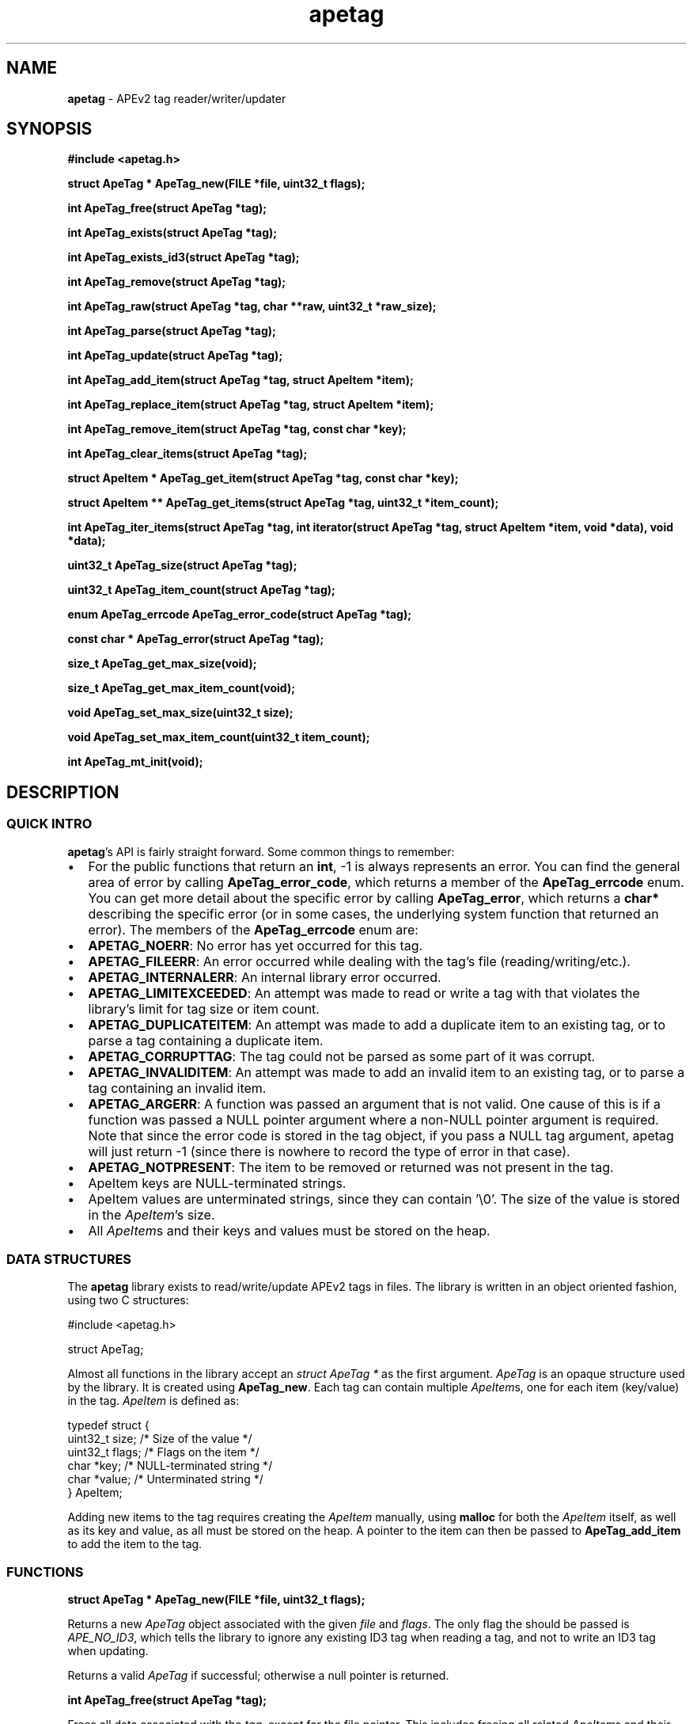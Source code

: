 .TH apetag 3 "2012-07-03"
.SH NAME
.B apetag
\- APEv2 tag reader/writer/updater
.SH SYNOPSIS
.B #include <apetag.h>
.P
.B struct ApeTag * ApeTag_new(FILE *file, uint32_t flags);
.P
.B int ApeTag_free(struct ApeTag *tag);
.P
.B int ApeTag_exists(struct ApeTag *tag);
.P
.B int ApeTag_exists_id3(struct ApeTag *tag);
.P
.B int ApeTag_remove(struct ApeTag *tag);
.P
.B int ApeTag_raw(struct ApeTag *tag, char **raw, uint32_t *raw_size);
.P
.B int ApeTag_parse(struct ApeTag *tag);
.P
.B int ApeTag_update(struct ApeTag *tag);
.P
.B int ApeTag_add_item(struct ApeTag *tag, struct ApeItem *item);
.P
.B int ApeTag_replace_item(struct ApeTag *tag, struct ApeItem *item);
.P
.B int ApeTag_remove_item(struct ApeTag *tag, const char *key);
.P
.B int ApeTag_clear_items(struct ApeTag *tag);
.P
.B struct ApeItem * ApeTag_get_item(struct ApeTag *tag, const char *key);
.P
.B struct ApeItem ** ApeTag_get_items(struct ApeTag *tag, uint32_t *item_count);
.P
.B int ApeTag_iter_items(struct ApeTag *tag, int iterator(struct ApeTag *tag, struct ApeItem *item, void *data), void *data);
.P
.B uint32_t ApeTag_size(struct ApeTag *tag);
.P
.B uint32_t ApeTag_item_count(struct ApeTag *tag);
.P
.B enum ApeTag_errcode ApeTag_error_code(struct ApeTag *tag);
.P
.B const char * ApeTag_error(struct ApeTag *tag);
.P
.B size_t ApeTag_get_max_size(void);
.P
.B size_t ApeTag_get_max_item_count(void);
.P
.B void ApeTag_set_max_size(uint32_t size);
.P
.B void ApeTag_set_max_item_count(uint32_t item_count);
.P
.B int ApeTag_mt_init(void);
.SH DESCRIPTION
.SS QUICK INTRO
.BR apetag 's
API is fairly straight forward.  Some common things to remember:
.IP \(bu 2
For the public functions that return an
.BR int ,
-1 is always represents an error.
You can find the general area of error by calling
.BR ApeTag_error_code ,
which returns a member of the
.B ApeTag_errcode
enum.
You can get more detail about the specific error by calling
.BR ApeTag_error ,
which returns a
.B char*
describing the specific error (or in some cases, the underlying system function
that returned an error).
The members of the
.B ApeTag_errcode
enum are:
.IP \(bu 4
.BR APETAG_NOERR :
No error has yet occurred for this tag.
.IP \(bu 4
.BR APETAG_FILEERR :
An error occurred while dealing with the tag's file (reading/writing/etc.).
.IP \(bu 4
.BR APETAG_INTERNALERR :
An internal library error occurred.
.IP \(bu 4
.BR APETAG_LIMITEXCEEDED :
An attempt was made to read or write a tag with that violates the library's
limit for tag size or item count.
.IP \(bu 4
.BR APETAG_DUPLICATEITEM :
An attempt was made to add a duplicate item to an existing tag, or to parse
a tag containing a duplicate item.
.IP \(bu 4
.BR APETAG_CORRUPTTAG :
The tag could not be parsed as some part of it was corrupt.
.IP \(bu 4
.BR APETAG_INVALIDITEM :
An attempt was made to add an invalid item to an existing tag, or to parse
a tag containing an invalid item.
.IP \(bu 4
.BR APETAG_ARGERR :
A function was passed an argument that is not valid.
One cause of this is if a function was passed a NULL pointer argument
where a non-NULL pointer argument is required.
Note that since the error code is stored in the tag object, if you pass a
NULL tag argument, apetag will just return -1 (since there is nowhere to
record the type of error in that case).
.IP \(bu 4
.BR APETAG_NOTPRESENT :
The item to be removed or returned was not present in the tag.
.IP \(bu 2
ApeItem keys are NULL-terminated strings.
.IP \(bu 2
ApeItem values are unterminated strings, since they can contain '\\0'.
The size of the value is stored in the
.IR ApeItem 's
size.  
.IP \(bu 2
All
.IR ApeItem s
and their keys and values must be stored on the heap.
.SS DATA STRUCTURES
The
.B apetag
library exists to read/write/update APEv2 tags in files. 
The library is written in an object oriented fashion, 
using two C structures:
.P
#include <apetag.h>
.P
struct ApeTag;
.br
.P
Almost all functions in the library accept an 
.I struct ApeTag *
as the first argument.
.I ApeTag
is an opaque structure used by the library.
It is created using
.BR "ApeTag_new" .
Each tag can contain multiple
.IR ApeItem s,
one for each item (key/value) in the tag.
.I ApeItem
is defined as:
.P
typedef struct {
    uint32_t size;        /* Size of the value */
    uint32_t flags;       /* Flags on the item */
    char *key;            /* NULL-terminated string */
    char *value;          /* Unterminated string */
.br
} ApeItem;
.P
Adding new items to the tag requires creating the 
.I ApeItem
manually,
using 
.B malloc
for both the 
.I ApeItem
itself, as well as its key and value,
as all must be stored on the heap.  A pointer to the item can then be passed to 
.BR ApeTag_add_item 
to add the item to the tag.
.SS FUNCTIONS
.B struct ApeTag * ApeTag_new(FILE *file, uint32_t flags);
.P
Returns a new
.IR ApeTag
object associated with the given 
.I file
and
.IR flags .
The only flag the should be passed is
.IR APE_NO_ID3 ,
which tells the library to ignore any existing ID3 tag when reading
a tag, and not to write an ID3 tag when updating.
.P
Returns a valid 
.I ApeTag
if successful; otherwise a null pointer is returned.
.P
.B int ApeTag_free(struct ApeTag *tag);
.P
Frees all data associated with the
.IR tag ,
except for the file pointer.
This includes freeing all related 
.IR ApeItem s
and their keys and values.
Since you pass the file pointer to 
.BR ApeTag_new ,
you are expected to free it yourself.
.P
Returns 0 if successful, and -1 if there were errors.
Note that you can't call
.BR ApeTag_error
on error, as the
.I tag
has already been freed.
.P
.B int ApeTag_exists(struct ApeTag *tag);
.P
Checks if the file associated with 
.I tag
already contains a valid APE tag.
.P
Returns 1 if an APE tag exists, 0 if it does not, -1 on error.  
.P
.B int ApeTag_exists_id3(struct ApeTag *tag);
.P
Checks if the file associated with 
.I tag
already contains a valid ID3v1 tag.
.P
Returns 1 if an ID3v1 tag exists, 0 if it does not, -1 on error.  
.P
.B int ApeTag_remove(struct ApeTag *tag);
.P
Removes the APE tag from the file associated with 
.IR tag ,
if the file has one.
.P
This function parses the header and footer of the tag and will error instead
of removing a tag if the header or footer of the tag is corrupt.
.P
Returns 1 if the tag doesn't exist, 0 if it does exist and the tag was
removed successfully, -1 on error. 
.P
.B int ApeTag_raw(struct ApeTag *tag, char **raw, uint32_t *raw_size);
.P
Sets
.IR *raw
to the raw data for the entire tag (including ID3v1 data if an ID3v1 would
also be written), and sets
.IR raw_size
to the the length of the raw data.
.P
The caller is responsible for
freeing 
.IR *raw.
.P
Returns 0 on success, -1 on error.
.P
.B int ApeTag_parse(struct ApeTag *tag);
.P
Parses the tag to get the actual items.  This should be called before
.BR ApeTag_add_item
and
.BR ApeTag_update ,
unless you don't care about the existing items in the file (i.e. you are
just replacing the entire tag with new items).
.P
This is basically the same as calling
.BR ApeTag_add_item
manually with each item already in the tag.
.P
Returns 0 on success, -1 on error.
.P
.B int ApeTag_update(struct ApeTag *tag);
.P
Writes the new tag data (what
.BR ApeTag_raw
would return) to the
.IR FILE *
passed to
.BR ApeTag_new ,
replacing the current tag.
Note that
.BR ApeTag_parse
should be called before this method, unless you want to want to replace
the current tag (if one exists) with a completely new tag.
.P
Writes an ID3v1 tag as well as an APEv2 tag unless the 
.I APE_NO_ID3
flag is used or the file already has an APEv2
tag but doesn't have an ID3v1 tag.  
.P
Returns 0 on success, -1 on error.
.P
.B int ApeTag_add_item(struct ApeTag *tag, struct ApeItem *item);
.P
Adds a item to the tag.
The item cannot already exist in the tag, otherwise it will return
an error without changing the item.
The
.I item
itself, as well as 
.I item->key
and 
.IR item->value ,
must be created on the heap, as they are all freed when calling 
.BR ApeTag_free , 
.BR ApeTag_clear_items ,
or
.BR ApeTag_remove_item .
.P
Returns 0 on success, -1 on error.
.P
.B int ApeTag_replace_item(struct ApeTag *tag, struct ApeItem *item);
.P
If an item with the matching key does not already exist in the tag,
this is the same as
.BR ApeTag_add_item .
Otherwise, if the item already exists, remove the existing item
and replace it with the given item.
.P
Returns 0 on success if the item doesn't exist, 1 on success if it already
existed, -1 on error.
.P
.B int ApeTag_remove_item(struct ApeTag *tag, const char *key);
.P
Removes the item with a matching key from the tag.
.P
Returns 0 on success, 1 if the item did not exist in the tag, -1 on error.
.P
.B int ApeTag_clear_items(struct ApeTag *tag);
.P
Frees all items stored in the tag.
.P
Returns 0 on success, -1 on error.
.P
.B struct ApeItem * ApeTag_get_item(struct ApeTag *tag, const char *key);
.P
Returns a pointer to the item matching the given key.
If there is no matching item, NULL is returned and the error code is set
to 
.BR APETAG_NOTPRESENT .
For other errors, NULL is returned and the error code is set appropriately.
.P
The returned pointer should not be freed by the caller.
.P
.B struct ApeItem ** ApeTag_get_items(struct ApeTag *tag, uint32_t *item_count);
.P
Returns a array of 
.BR ApeItem* s
for all items in the tag.
The array returned is unsorted and items returned are not necessarily returned
in the order they are stored in the file.
If
.BR item_count
is not NULL, it is set to the number of items in the array.
The returned array is always terminated by NULL, and always contains at least
1 item (which is NULL if the tag has no items).
.P
It is the caller's responsibility to free the returned array, but the individual
items in the array should not be freed by the caller.
.P
Returns 0 on success, -1 on error.
.P
.B int ApeTag_iter_items(struct ApeTag *tag, int iterator(struct ApeTag *tag, struct ApeItem *item, void *data), void *data);
.P
Iterates over all of the items in the tag.
For each item in the tag, calls the iterator function with the tag,
a pointer to the item, and the data pointer passed to the function.
The data pointer is not used by the library, but it allows the iterator
function to communicate back to the calling function.
.P
The iterator function should return 0 to continue iteration.  Any other value
will signal the library to stop iterating.
.P
Returns 0 if iteration completed successfully, 1 if the iteration was
terminated early, and -1 if there was an error.
.P
.B uint32_t ApeTag_size(struct ApeTag *tag);
.P
Returns the current size of the tag in the file, if a tag exists.
.BR ApeTag_exists
should be called before calling this method.
Note this does not reflect the size of the tag that will be written to file
if you've modified the tag's items.
This also does not include the size of the any ID3v1 tag.
.P
.B uint32_t ApeTag_item_count(struct ApeTag *tag);
.P
Returns the current number of items in the tag.
.BR ApeTag_exists
should be called before calling this method unless you are going to be
replacing the tag completely.
This reflects the count after items have been added or removed using
.BR ApeTag_add_item
and
.BR ApeTag_remove_item .
.P
.B uint32_t ApeTag_file_item_count(struct ApeTag *tag);
.P
Returns the current number of items in the tag in the file.
.BR ApeTag_exists
should be called before calling this method.
This does not reflect changes made by adding or removing items.
.P
.B enum ApeTag_errcode ApeTag_error_code(struct ApeTag *tag);
.P
Returns a member of ApeTag_errcode indicating the general area of the
cause of the last error.
More detail about the error can be found in the error message returned by
.BR ApeTag_error .
.P
.B const char * ApeTag_error(struct ApeTag *tag);
.P
Returns a pointer to the last error message.
This pointer should not be freed by the user.
.P
.B size_t ApeTag_get_max_size(void);
.P
Get the maximum tag size that this library will handle.
Tags larger than this will not be read or written.
Defaults to a very strict 8192 bytes, as recommended by
the APE specification.
.P
.B size_t ApeTag_get_max_item_count(void);
.P
Get the maximum number of items allowed in a tag.
Tags with more items than this will not be read or written.
Defaults to 64.
.P
.B void ApeTag_set_max_size(uint32_t size);
.P
Override the maximum tag size that this library will handle.
.P
.B void ApeTag_set_max_item_count(uint32_t item_count);
.P
Override the maximum number of items allowed in a tag.
.P
.B int ApeTag_mt_init(void);
.P
Should only be necessary in multi-threaded code.
If libapetag is used in multi-threaded code, should be called before
threads are created to initialize some global state.
If this function is called before creating threads, then libapetag
is thread-safe assuming you do not have multiple threads operating
on the same ApeTag or ApeItem struct concurrently.
.P
Returns 0 on success, -1 on error.
.SH AUTHOR
.B apetag
is written by Jeremy Evans.  You can contact the author at
code@jeremyevans.net, and suggestions or bug reports are welcome.
.SH SEE ALSO
apeinfo(1), malloc(3), ferror(3)
